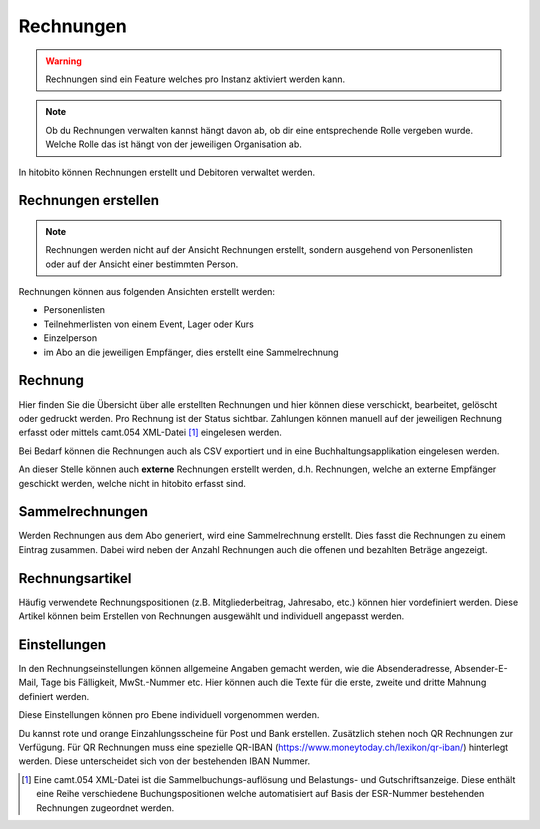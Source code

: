 Rechnungen
================

.. warning:: Rechnungen sind ein Feature welches pro Instanz aktiviert werden kann.


.. note:: Ob du Rechnungen verwalten kannst hängt davon ab, ob dir eine entsprechende Rolle vergeben wurde. Welche Rolle das ist hängt von der jeweiligen Organisation ab.


In hitobito können Rechnungen erstellt und Debitoren verwaltet werden.


Rechnungen erstellen
--------------------------

.. note:: Rechnungen werden nicht auf der Ansicht Rechnungen erstellt, sondern ausgehend von Personenlisten oder auf der Ansicht einer bestimmten Person.

Rechnungen können aus folgenden Ansichten erstellt werden:

- Personenlisten
- Teilnehmerlisten von einem Event, Lager oder Kurs
- Einzelperson
- im Abo an die jeweiligen Empfänger, dies erstellt eine Sammelrechnung

Rechnung
---------------------------------------
Hier finden Sie die Übersicht über alle erstellten Rechnungen und hier können diese verschickt, bearbeitet, gelöscht oder gedruckt werden. Pro Rechnung ist der Status sichtbar. Zahlungen können manuell auf der jeweiligen Rechnung erfasst oder mittels camt.054 XML-Datei [#f2]_ eingelesen werden.

Bei Bedarf können die Rechnungen auch als CSV exportiert und in eine Buchhaltungsapplikation eingelesen werden.

An dieser Stelle können auch **externe** Rechnungen erstellt werden, d.h. Rechnungen, welche an externe Empfänger geschickt werden, welche nicht in hitobito erfasst sind.

Sammelrechnungen
--------------------------------------

Werden Rechnungen aus dem Abo generiert, wird eine Sammelrechnung erstellt. Dies fasst die Rechnungen zu einem Eintrag zusammen. Dabei wird neben der Anzahl Rechnungen auch die offenen und bezahlten Beträge angezeigt.


Rechnungsartikel
--------------------------------------

Häufig verwendete Rechnungspositionen (z.B. Mitgliederbeitrag, Jahresabo, etc.) können hier vordefiniert werden. Diese Artikel können beim Erstellen von Rechnungen ausgewählt und individuell angepasst werden.

Einstellungen
---------------------------------------

In den Rechnungseinstellungen können allgemeine Angaben gemacht werden, wie die Absenderadresse, Absender-E-Mail, Tage bis Fälligkeit, MwSt.-Nummer etc. Hier können auch die Texte für die erste, zweite und dritte Mahnung definiert werden.

Diese Einstellungen können pro Ebene individuell vorgenommen werden.

Du kannst rote und orange Einzahlungsscheine für Post und Bank erstellen. Zusätzlich stehen noch QR Rechnungen zur Verfügung. Für QR Rechnungen muss eine spezielle QR-IBAN (https://www.moneytoday.ch/lexikon/qr-iban/) hinterlegt werden. Diese unterscheidet sich von der bestehenden IBAN Nummer.




.. [#f2] Eine camt.054 XML-Datei ist die Sammelbuchungs-auflösung und Belastungs- und Gutschriftsanzeige. Diese enthält eine Reihe verschiedene Buchungspositionen welche automatisiert auf Basis der ESR-Nummer bestehenden Rechnungen zugeordnet werden.
